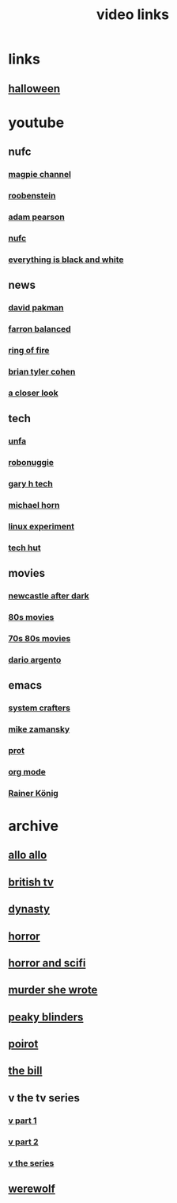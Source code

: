 #+TITLE: video links
#+STARTUP: overview
* links
** [[video:https://www.youtube.com/watch?v=I6y7MSZXMNg][halloween]]

* youtube
** nufc
*** [[https://www.youtube.com/@TheMagpieChannelTV/videos][magpie channel]]
*** [[https://www.youtube.com/@Roobenstein/videos][roobenstein]]
*** [[https://www.youtube.com/@AdamPearson1242/videos][adam pearson]]
*** [[https://www.youtube.com/@NUFC/videos][nufc]]
*** [[https://www.youtube.com/@everythingisblackandwhiteNUFC/videos][everything is black and white]]
** news
*** [[https://www.youtube.com/@thedavidpakmanshow/videos][david pakman]]
*** [[https://www.youtube.com/@FarronBalanced/videos][farron balanced]]
*** [[https://www.youtube.com/@TheRingofFire/videos][ring of fire]]
*** [[https://www.youtube.com/@briantylercohen/videos][brian tyler cohen]]
*** [[https://www.youtube.com/playlist?list=PLJaq64dKJZoqsh7PGGUi-SARV4wUz_lVa][a closer look]]
** tech
*** [[https://www.youtube.com/@unfa00/videos][unfa]]
*** [[https://www.youtube.com/@RoboNuggie/videos][robonuggie]]
*** [[https://www.youtube.com/@GaryHTech/videos][gary h tech]]
*** [[https://www.youtube.com/@MichaelNROH/videos][michael horn]]
*** [[https://www.youtube.com/@TheLinuxEXP/videos][linux experiment]]
*** [[https://www.youtube.com/@TechHut/videos][tech hut]]
** movies
*** [[https://www.youtube.com/@newcastleafterdark405/videos][newcastle after dark]]
*** [[https://www.youtube.com/playlist?list=PL9-JlwYEj37W_Mx6OMVrGb4TOBCeCQ9de][80s movies]]
*** [[https://www.youtube.com/playlist?list=PL_IQmOxxq1q3Q5c-vJjnMSo3uEcirZDPq][70s 80s movies]]
*** [[https://www.youtube.com/playlist?list=PL9-JlwYEj37VJ4MCp8o1woggS4lPUOR9O][dario argento]]
** emacs
*** [[https://www.youtube.com/@SystemCrafters/videos][system crafters]]
*** [[https://www.youtube.com/@mzamansky/videos][mike zamansky]]
*** [[https://www.youtube.com/playlist?list=PL8Bwba5vnQK14z96Gil86pLMDO2GnOhQ6][prot]]
*** [[https://www.youtube.com/playlist?list=PLVtKhBrRV_ZkPnBtt_TD1Cs9PJlU0IIdE][org mode]]
*** [[https://www.youtube.com/user/koenighaunstetten][Rainer König]]
* archive
** [[eww:https://archive.org/download/allo-allo][allo allo]]
** [[eww:https://archive.org/download/classic-british-tv-pack][british tv]]
** [[eww:https://archive.org/download/dynasty-1981/][dynasty]]
** [[eww:https://archive.org/download/blood-cult-1985][horror]]
** [[eww:https://archive.org/download/horror-and-sci-fi][horror and scifi]]
** [[eww:https://archive.org/download/murder-she-wrote_202402][murder she wrote]]
** [[eww:https://archive.org/download/peaky.-blinders.-s-01-s-05.-complete.-series.-1080p.-bluray.x-265-hi-qve/Peaky.Blinders.S01-S05.COMPLETE.SERIES.1080p.Bluray.x265-HiQVE/][peaky blinders]]
** [[eww:https://archive.org/download/poirot-series][poirot]]
** [[eww:https://archive.org/download/the-bill_202211/][the bill]]
** v the tv series
*** [[eww:https://archive.org/download/v.-the.-original.-miniseries.-1983.x-264.aac.-part.-1][v part 1]]
*** [[eww:https://archive.org/download/v-part-2][v part 2]]
*** [[eww:https://archive.org/download/v-the-series-1984-85-s-01e-01-liberation-day-hevc][v the series]]
** [[eww:https://archive.org/download/werewolf-dvd-disc-1-episode-1-pilot/Werewolf%201987%20%28DVD%20RIP%29/][werewolf]]

